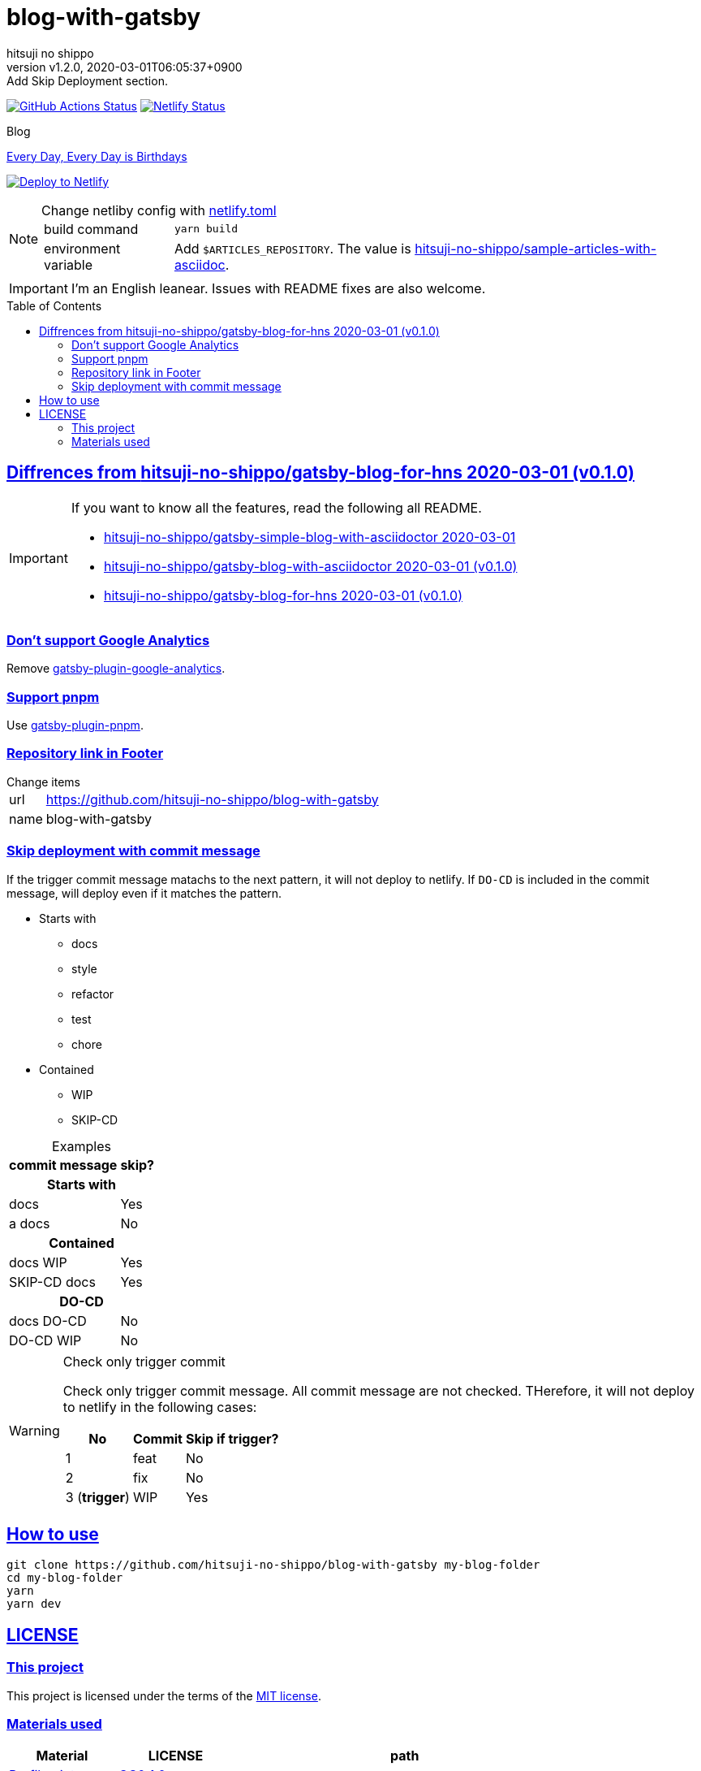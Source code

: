 = blog-with-gatsby
:author-name: hitsuji no shippo
:!author-email:
:author: {author-name}
:!email: {author-email}
:revnumber: v1.2.0
:revdate: 2020-03-01T06:05:37+0900
:revremark: Add Skip Deployment section.
:doctype: article
:description: {doctitle} README
:title:
:title-separtor: :
:experimental:
:showtitle:
:!sectnums:
:sectids:
:toc: preamble
:sectlinks:
:sectanchors:
:idprefix:
:idseparator: -
:xrefstyle: full
:!example-caption:
:!figure-caption:
:!table-caption:
:!listing-caption:
ifdef::env-github[]
:caution-caption: :fire:
:important-caption: :exclamation:
:note-caption: :paperclip:
:tip-caption: :bulb:
:warning-caption: :warning:
endif::[]
ifndef::env-github[:icons: font]
// Copyright
:copyright-template: Copyright (c) 2020
:copyright: {copyright-template} {author-name}
// Page Attributes
:page-creation-date: 2020-03-01T04:32:39+0900
// Variables
:netlify-app-url: https://app.netlify.com
:github-url: https://github.com
:github-profile-url: {github-url}/hitsuji-no-shippo
:repository-url: {github-profile-url}/{doctitle}

image:{repository-url}/workflows/netlify-deploy/badge.svg[
  GitHub Actions Status,
  link={repository-url}/actions?query=workflow%3Anetlify-deploy,
  window=_blank]
image:https://api.netlify.com/api/v1/badges/7ce502bf-14a7-4509-94ea-ad4ffb97aafa/deploy-status[
  Netlify Status,
  link={netlify-app-url}/sites/hitsuji-no-shippo/deploys,
  window=_blank]

.Blog
link:https://www.hitsuji-no-shippo.me[Every Day, Every Day is Birthdays^]

image:https://www.netlify.com/img/deploy/button.svg[
  Deploy to Netlify,
  link={netlify-app-url}/start/deploy?repository={repository-url},
  window=_blank]

:sample-articles-repository-name: sample-articles-with-asciidoc
:sample-articles-repository-link: link:{github-profile-url}/{sample-articles-repository-name}[ \
  hitsuji-no-shippo/{sample-articles-repository-name}^]
[NOTE]
====
:netlify-link: link:./netlify.toml[ \
  netlify.toml^]
.Change netliby config with {netlify-link}
[horizontal]
build command:: `yarn build`
environment variable:: Add `$ARTICLES_REPOSITORY`.
                       The value is {sample-articles-repository-link}.
====

[IMPORTANT]
====
I'm an English leanear. Issues with README fixes are also welcome.
====

:gatsby-blog-for-hns-link: link:{github-profile-url}/gatsby-blog-for-hns/tree/v0.1.0[ \
  hitsuji-no-shippo/gatsby-blog-for-hns 2020-03-01 (v0.1.0)^]
== Diffrences from {gatsby-blog-for-hns-link}

[IMPORTANT]
====
If you want to know all the features, read the following all README.

* link:{github-profile-url}/gatsby-simple-blog-with-asciidoctor/tree/0d8e89b8edc95c2190aa1714c87d329b9b857813[
  hitsuji-no-shippo/gatsby-simple-blog-with-asciidoctor 2020-03-01^]
* link:{github-profile-url}/gatsby-blog-with-asciidoctor/tree/v0.1.0[
  hitsuji-no-shippo/gatsby-blog-with-asciidoctor 2020-03-01 (v0.1.0)^]
* {gatsby-blog-for-hns-link}
====

:gatsby-official-plugin-link-template: link:https://github.com/gatsbyjs/gatsby/tree/master/packages
=== Don't support Google Analytics

Remove {gatsby-official-plugin-link-template}/gatsby-plugin-google-analytics/[
gatsby-plugin-google-analytics^].

:pnpm-link: link:https://pnpm.js.org[ \
  pnpm^]
=== Support {pnpm-link}

Use link:https://github.com/Js-Brecht/gatsby-plugin-pnpm[
gatsby-plugin-pnpm^].

=== Repository link in Footer

.Change items
[horizontal]
url         :: {repository-url}
name        :: {doctitle}

=== Skip deployment with commit message

If the trigger commit message matachs to the next pattern, it will not deploy
to netlify. If `DO-CD` is included in the commit message,
will deploy even if it matches the pattern.

* Starts with
  ** docs
  ** style
  ** refactor
  ** test
  ** chore
* Contained
  ** WIP
  ** SKIP-CD

.Examples
[cols=2, options="header, autowidth"]
|===
|commit message|skip?
2+h|Starts with
|docs   |Yes
|a docs |No

2+h|Contained
|docs WIP     |Yes
|SKIP-CD docs |Yes

2+h|DO-CD
|docs  DO-CD |No
|DO-CD WIP   |No
|===

[WARNING]
====
.Check only trigger commit
Check only trigger commit message. All commit message are not checked.
THerefore, it will not deploy to netlify in the following cases:

[cols=3, options="header, autowidth"]
|===
|No            |Commit |Skip if trigger?
|1             |feat   |No
|2             |fix    |No
|3 (*trigger*) |WIP    |Yes
|===
====


== How to use

[source, bash, subs="attributes"]
----
git clone {repository-url} my-blog-folder
cd my-blog-folder
yarn
yarn dev
----

== LICENSE

=== This project

This project is licensed under the terms of the link:/LICENSE[
MIT license^].

=== Materials used

:cc0-10-link: link:https://creativecommons.org/publicdomain/zero/1.0[ \
  CC0 1.0^]
:font-awesome-github-repo-url: {github-url}/FortAwesome/Font-Awesome
:dova-s-url: https://dova-s.jp
:evericons-url: http://www.evericons.com
[cols="2*d,a", options="header, autowidth"]
|===
|Material
|LICENSE
|path

|link:https://visualhunt.com/photo2/170504/[
 Profile picture^]
|{cc0-10-link}
|`content/assets/profile-pic.jpg`

|link:{evericons-url}[
 Language icon^]
|{cc0-10-link}
|`src/components/LangButton/IconLanguage.js`

|link:{evericons-url}[
 Theme icons^]
|{cc0-10-link}
|
 * `src/components/Layout/ReadModeToggle/IconSun.js`
 * `src/components/Layout/ReadModeToggle/IconMoon.js`

Resized from 24x24 to 16x16.

|link:{evericons-url}[
 Scroll up icon^]
|{cc0-10-link}
|`src/components/Layout/ScrollUp.js`

|link:{font-awesome-github-repo-url}[
 Admonition icons^]
|link:{font-awesome-github-repo-url}/#license[
 CC BY 4.0 License^]
|link:{font-awesome-github-repo-url}[
 FortAwesome/Font-Awesome^]

|link:{dova-s-url}/bgm/play5513.html[
 Moon La^]
|link:{dova-s-url}/_contents/license/[
 SOUND LICENSE^]
|`static/audios/moon_la.mp3`
|===

